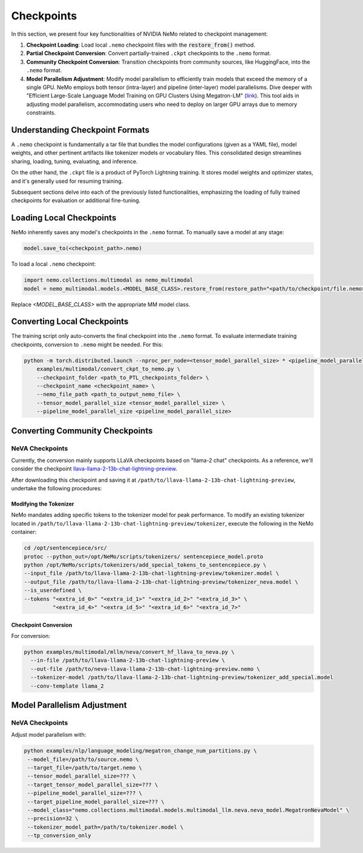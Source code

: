 Checkpoints
===========

In this section, we present four key functionalities of NVIDIA NeMo related to checkpoint management:

1. **Checkpoint Loading**: Load local ``.nemo`` checkpoint files with the :code:`restore_from()` method.
2. **Partial Checkpoint Conversion**: Convert partially-trained ``.ckpt`` checkpoints to the ``.nemo`` format.
3. **Community Checkpoint Conversion**: Transition checkpoints from community sources, like HuggingFace, into the ``.nemo`` format.
4. **Model Parallelism Adjustment**: Modify model parallelism to efficiently train models that exceed the memory of a single GPU. NeMo employs both tensor (intra-layer) and pipeline (inter-layer) model parallelisms. Dive deeper with "Efficient Large-Scale Language Model Training on GPU Clusters Using Megatron-LM" (`link <https://arxiv.org/pdf/2104.04473.pdf>`_). This tool aids in adjusting model parallelism, accommodating users who need to deploy on larger GPU arrays due to memory constraints.

Understanding Checkpoint Formats
--------------------------------

A ``.nemo`` checkpoint is fundamentally a tar file that bundles the model configurations (given as a YAML file), model weights, and other pertinent artifacts like tokenizer models or vocabulary files. This consolidated design streamlines sharing, loading, tuning, evaluating, and inference.

On the other hand, the ``.ckpt`` file is a product of PyTorch Lightning training. It stores model weights and optimizer states, and it's generally used for resuming training.

Subsequent sections delve into each of the previously listed functionalities, emphasizing the loading of fully trained checkpoints for evaluation or additional fine-tuning.


Loading Local Checkpoints
-------------------------

NeMo inherently saves any model's checkpoints in the ``.nemo`` format. To manually save a model at any stage:

.. code-block:: python

   model.save_to(<checkpoint_path>.nemo)

To load a local ``.nemo`` checkpoint:

.. code-block:: python

   import nemo.collections.multimodal as nemo_multimodal
   model = nemo_multimodal.models.<MODEL_BASE_CLASS>.restore_from(restore_path="<path/to/checkpoint/file.nemo>")

Replace `<MODEL_BASE_CLASS>` with the appropriate MM model class.

Converting Local Checkpoints
----------------------------

The training script only auto-converts the final checkpoint into the ``.nemo`` format. To evaluate intermediate training checkpoints, conversion to ``.nemo`` might be needed. For this:

.. code-block:: bash

   python -m torch.distributed.launch --nproc_per_node=<tensor_model_parallel_size> * <pipeline_model_parallel_size> \
       examples/multimodal/convert_ckpt_to_nemo.py \
       --checkpoint_folder <path_to_PTL_checkpoints_folder> \
       --checkpoint_name <checkpoint_name> \
       --nemo_file_path <path_to_output_nemo_file> \
       --tensor_model_parallel_size <tensor_model_parallel_size> \
       --pipeline_model_parallel_size <pipeline_model_parallel_size>

Converting Community Checkpoints
--------------------------------

NeVA Checkpoints
^^^^^^^^^^^^^^^^

Currently, the conversion mainly supports LLaVA checkpoints based on "llama-2 chat" checkpoints. As a reference, we'll consider the checkpoint `llava-llama-2-13b-chat-lightning-preview <https://huggingface.co/liuhaotian/llava-llama-2-13b-chat-lightning-preview>`_.

After downloading this checkpoint and saving it at ``/path/to/llava-llama-2-13b-chat-lightning-preview``, undertake the following procedures:

Modifying the Tokenizer
"""""""""""""""""""""""

NeMo mandates adding specific tokens to the tokenizer model for peak performance. To modify an existing tokenizer located in ``/path/to/llava-llama-2-13b-chat-lightning-preview/tokenizer``, execute the following in the NeMo container:

.. code-block:: bash

   cd /opt/sentencepiece/src/
   protoc --python_out=/opt/NeMo/scripts/tokenizers/ sentencepiece_model.proto
   python /opt/NeMo/scripts/tokenizers/add_special_tokens_to_sentencepiece.py \
   --input_file /path/to/llava-llama-2-13b-chat-lightning-preview/tokenizer.model \
   --output_file /path/to/llava-llama-2-13b-chat-lightning-preview/tokenizer_neva.model \
   --is_userdefined \
   --tokens "<extra_id_0>" "<extra_id_1>" "<extra_id_2>" "<extra_id_3>" \
            "<extra_id_4>" "<extra_id_5>" "<extra_id_6>" "<extra_id_7>"

Checkpoint Conversion
"""""""""""""""""""""

For conversion:

.. code-block:: bash

   python examples/multimodal/mllm/neva/convert_hf_llava_to_neva.py \
     --in-file /path/to/llava-llama-2-13b-chat-lightning-preview \
     --out-file /path/to/neva-llava-llama-2-13b-chat-lightning-preview.nemo \
     --tokenizer-model /path/to/llava-llama-2-13b-chat-lightning-preview/tokenizer_add_special.model
     --conv-template llama_2


Model Parallelism Adjustment
----------------------------

NeVA Checkpoints
^^^^^^^^^^^^^^^^

Adjust model parallelism with:

.. code-block:: bash

   python examples/nlp/language_modeling/megatron_change_num_partitions.py \
    --model_file=/path/to/source.nemo \
    --target_file=/path/to/target.nemo \
    --tensor_model_parallel_size=??? \
    --target_tensor_model_parallel_size=??? \
    --pipeline_model_parallel_size=??? \
    --target_pipeline_model_parallel_size=??? \
    --model_class="nemo.collections.multimodal.models.multimodal_llm.neva.neva_model.MegatronNevaModel" \
    --precision=32 \
    --tokenizer_model_path=/path/to/tokenizer.model \
    --tp_conversion_only
